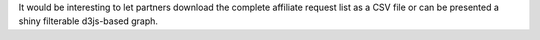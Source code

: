 It would be interesting to let partners download the complete
affiliate request list as a CSV file or can be presented a shiny
filterable d3js-based graph.
